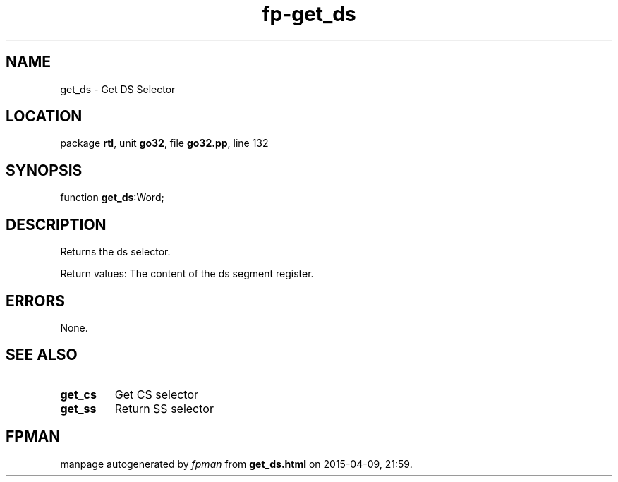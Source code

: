 .\" file autogenerated by fpman
.TH "fp-get_ds" 3 "2014-03-14" "fpman" "Free Pascal Programmer's Manual"
.SH NAME
get_ds - Get DS Selector
.SH LOCATION
package \fBrtl\fR, unit \fBgo32\fR, file \fBgo32.pp\fR, line 132
.SH SYNOPSIS
function \fBget_ds\fR:Word;
.SH DESCRIPTION
Returns the ds selector.

Return values: The content of the ds segment register.


.SH ERRORS
None.


.SH SEE ALSO
.TP
.B get_cs
Get CS selector
.TP
.B get_ss
Return SS selector

.SH FPMAN
manpage autogenerated by \fIfpman\fR from \fBget_ds.html\fR on 2015-04-09, 21:59.

